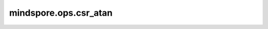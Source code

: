 mindspore.ops.csr_atan
=======================

.. py:function:: mindspore.ops.csr_atan(x: CSRTensor)

    逐元素计算输入CSRTensor的反正切值。

    .. math::
        out_i = \tan^{-1}(x_i)

    参数：
        - **x** (CSRTensor) - 数据类型支持：float16、float32。

    返回：
        CSRTensor，数据类型与输入相同。

    异常：
        - **TypeError** - 如果 `x` 不是CSRTensor。
        - **TypeError** - 如果 `x` 的数据类型不是float16或float32。
